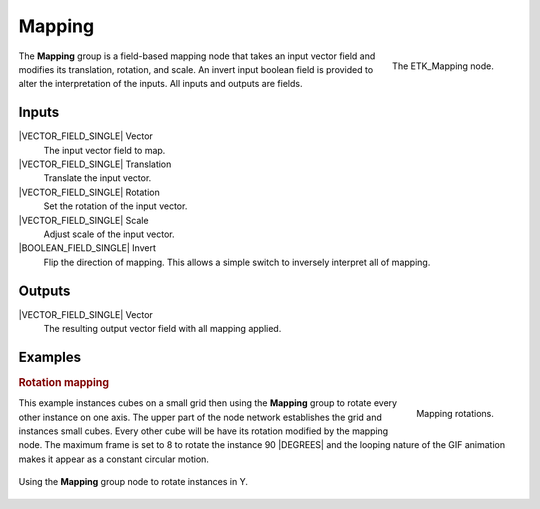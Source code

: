 .. index:: Mapping; Mapping
.. _etk-mapping-mapping:

********
 Mapping
********

.. figure:: /images/nodes-mapping.png
   :align: right

   The ETK_Mapping node.

The **Mapping** group is a field-based mapping node that takes an
input vector field and modifies its translation, rotation, and scale.
An invert input boolean field is provided to alter the interpretation
of the inputs. All inputs and outputs are fields.


Inputs
=======

|VECTOR_FIELD_SINGLE| Vector
   The input vector field to map.

|VECTOR_FIELD_SINGLE| Translation
   Translate the input vector.

|VECTOR_FIELD_SINGLE| Rotation
   Set the rotation of the input vector.

|VECTOR_FIELD_SINGLE| Scale
   Adjust scale of the input vector.

|BOOLEAN_FIELD_SINGLE| Invert
   Flip the direction of mapping. This allows a simple switch to
   inversely interpret all of mapping.


Outputs
========

|VECTOR_FIELD_SINGLE| Vector
   The resulting output vector field with all mapping applied.


Examples
========

.. rubric:: Rotation mapping

.. figure:: /images/mapping-basic-comp.gif
   :align: right

   Mapping rotations.

This example instances cubes on a small grid then using the **Mapping**
group to rotate every other instance on one axis. The upper part of
the node network establishes the grid and instances small cubes. Every
other cube will be have its rotation modified by the mapping node. The
maximum frame is set to 8 to rotate the instance 90 |DEGREES| and the
looping nature of the GIF animation makes it appear as a constant
circular motion.


.. figure:: /images/nodes-mapping_basic.png
   :align: center
   :width: 800

   Using the **Mapping** group node to rotate instances in Y.
